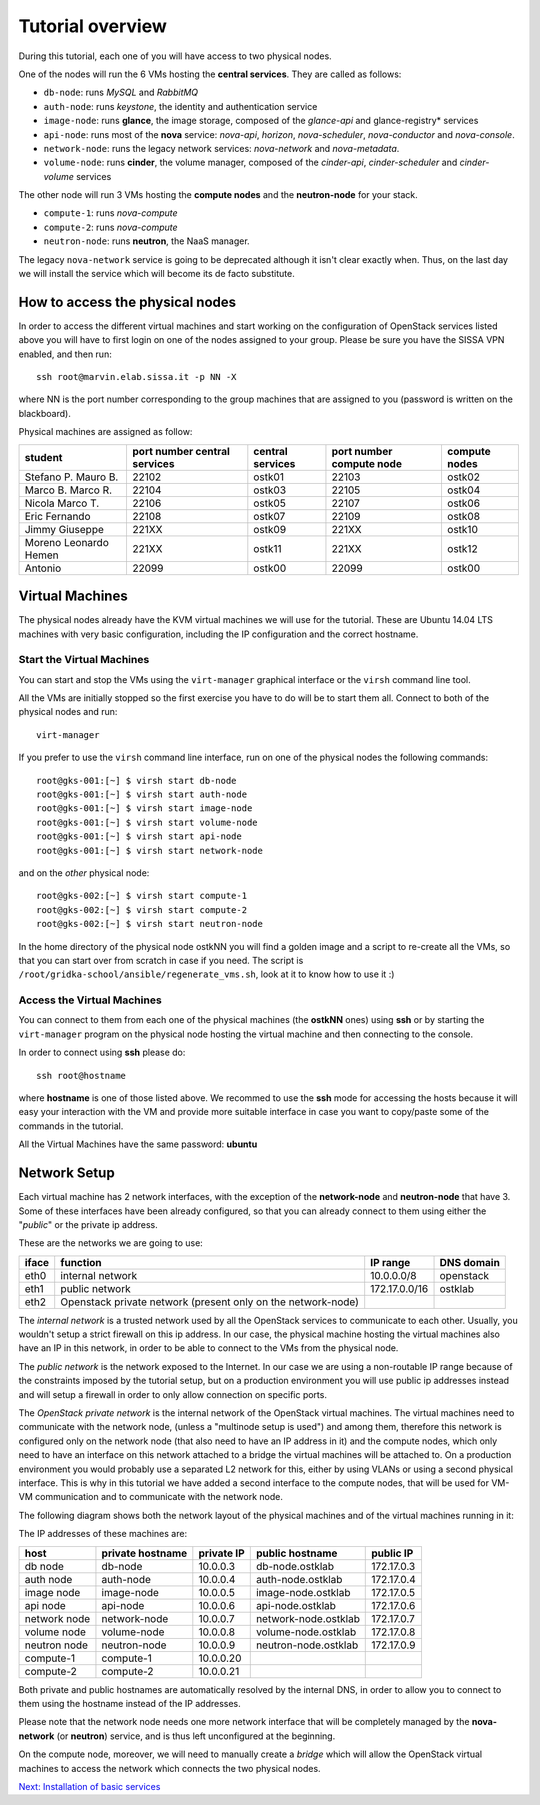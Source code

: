 Tutorial overview
=================

During this tutorial, each one of you will have access to two physical
nodes.

One of the nodes will run the 6 VMs hosting the **central services**. 
They are called as follows:

* ``db-node``:  runs *MySQL* and *RabbitMQ*

* ``auth-node``: runs *keystone*, the identity and authentication
  service

* ``image-node``: runs **glance**, the image storage, composed of the
  *glance-api* and glance-registry* services

* ``api-node``: runs most of the **nova** service: *nova-api*,
  *horizon*, *nova-scheduler*, *nova-conductor* and *nova-console*.

* ``network-node``: runs the legacy network services:
  *nova-network* and *nova-metadata*.

* ``volume-node``: runs **cinder**, the volume manager, composed of
  the *cinder-api*, *cinder-scheduler* and *cinder-volume* services


The other node will run 3 VMs hosting the **compute nodes** and the
**neutron-node** for your stack.

* ``compute-1``: runs *nova-compute*
* ``compute-2``: runs *nova-compute*
* ``neutron-node``: runs **neutron**, the NaaS manager. 

The legacy ``nova-network`` service is going to be deprecated although 
it isn't clear exactly when. Thus, on the last day we will install the 
service which will become its de facto substitute. 

How to access the physical nodes
++++++++++++++++++++++++++++++++

In order to access the different virtual machines and start working on
the configuration of OpenStack services listed above you will have to
first login on one of the nodes assigned to your group. Please be sure
you have the SISSA VPN enabled, and then run::

        ssh root@marvin.elab.sissa.it -p NN -X

where NN is the port number corresponding to the group machines that
are assigned to you (password is written on the blackboard).

Physical machines are assigned as follow:

+-----------------+------------------+------------------+--------------+---------------+
| student         | port number      | central services | port number  | compute nodes |
|                 | central services |                  | compute node |               |
+=================+==================+==================+==============+===============+
| Stefano P.      | 22102            |  ostk01          |  22103       |  ostk02       |
| Mauro B.        |                  |                  |              |               |
+-----------------+------------------+------------------+--------------+---------------+
| Marco B.        | 22104            |  ostk03          |  22105       |  ostk04       |
| Marco R.        |                  |                  |              |               |
+-----------------+------------------+------------------+--------------+---------------+
| Nicola          | 22106            |  ostk05          |  22107       |  ostk06       |
| Marco T.        |                  |                  |              |               |
+-----------------+------------------+------------------+--------------+---------------+
| Eric            | 22108            |  ostk07          |  22109       |  ostk08       |
| Fernando        |                  |                  |              |               |
+-----------------+------------------+------------------+--------------+---------------+
| Jimmy           | 221XX            |  ostk09          |  221XX       |  ostk10       |
| Giuseppe        |                  |                  |              |               |
+-----------------+------------------+------------------+--------------+---------------+
| Moreno          | 221XX            |  ostk11          |  221XX       |  ostk12       |
| Leonardo        |                  |                  |              |               |
| Hemen           |                  |                  |              |               |
+-----------------+------------------+------------------+--------------+---------------+
| Antonio         | 22099            |  ostk00          | 22099        | ostk00        |
+-----------------+------------------+------------------+--------------+---------------+


Virtual Machines
++++++++++++++++

The physical nodes already have the KVM virtual machines we will use
for the tutorial. These are Ubuntu 14.04 LTS machines with very basic
configuration, including the IP configuration and the correct hostname.

Start the Virtual Machines
~~~~~~~~~~~~~~~~~~~~~~~~~~

You can start and stop the VMs using the ``virt-manager`` graphical
interface or the ``virsh`` command line tool.

All the VMs are initially stopped so the first exercise
you have to do will be to start them all. Connect to both
of the physical nodes and run::

    virt-manager

If you prefer to use the ``virsh`` command line interface,
run on one of the physical nodes the following commands::

    root@gks-001:[~] $ virsh start db-node
    root@gks-001:[~] $ virsh start auth-node
    root@gks-001:[~] $ virsh start image-node
    root@gks-001:[~] $ virsh start volume-node
    root@gks-001:[~] $ virsh start api-node
    root@gks-001:[~] $ virsh start network-node

and on the *other* physical node::

    root@gks-002:[~] $ virsh start compute-1
    root@gks-002:[~] $ virsh start compute-2
    root@gks-002:[~] $ virsh start neutron-node

In the home directory of the physical node ostkNN you will find a
golden image and a script to re-create all the VMs, so that you can
start over from scratch in case if you need. The script is 
``/root/gridka-school/ansible/regenerate_vms.sh``, look at it to know
how to use it :)


Access the Virtual Machines
~~~~~~~~~~~~~~~~~~~~~~~~~~~

You can connect to them from each one of the physical machines (the
**ostkNN** ones) using **ssh** or by starting the ``virt-manager``
program on the physical node hosting the virtual machine and then
connecting to the console.

In order to connect using **ssh** please do::

     ssh root@hostname 

where **hostname** is one of those listed above. We recommed to use the
**ssh** mode for accessing the hosts because it will easy your interaction
with the VM and provide more suitable interface in case you want to
copy/paste some of the commands in the tutorial. 

All the Virtual Machines have the same password: **ubuntu**

Network Setup
+++++++++++++

Each virtual machine has 2 network interfaces, with the exception of
the **network-node** and **neutron-node** that have 3. Some of these
interfaces have been already configured, so that you can already
connect to them using either the "*public*" or the private ip address.

These are the networks we are going to use:

+------+-----------------------+------------------+-------------+
|iface | function              | IP range         | DNS domain  |
+======+=======================+==================+=============+
| eth0 | internal network      | 10.0.0.0/8       | openstack   |
+------+-----------------------+------------------+-------------+
| eth1 | public network        | 172.17.0.0/16    | ostklab     |
+------+-----------------------+------------------+-------------+
| eth2 | Openstack private     |                  |             |
|      | network (present only |                  |             |
|      | on the network-node)  |                  |             |
+------+-----------------------+------------------+-------------+

The *internal network* is a trusted network used by all the OpenStack
services to communicate to each other. Usually, you wouldn't setup a
strict firewall on this ip address. In our case, the physical machine
hosting the virtual machines also have an IP in this network, in order
to be able to connect to the VMs from the physical node.

The *public network* is the network exposed to the Internet. In our
case we are using a non-routable IP range because of the constraints
imposed by the tutorial setup, but on a production environment you
will use public ip addresses instead and will setup a firewall in
order to only allow connection on specific ports.

The *OpenStack private network* is the internal network of the
OpenStack virtual machines. The virtual machines need to communicate
with the network node, (unless a "multinode setup is used") and among
them, therefore this network is configured only on the network node
(that also need to have an IP address in it) and the compute nodes,
which only need to have an interface on this network attached to a
bridge the virtual machines will be attached to. On a production
environment you would probably use a separated L2 network for this,
either by using VLANs or using a second physical interface. This is
why in this tutorial we have added a second interface to the compute
nodes, that will be used for VM-VM communication and to communicate
with the network node.

The following diagram shows both the network layout of the physical
machines and of the virtual machines running in it:

.. image:: ../images/network_diagram.png

The IP addresses of these machines are:

+--------------+--------------+-----------+--------------------------+------------+
| host         | private      | private   | public hostname          | public     |
|              | hostname     | IP        |                          | IP         |
+==============+==============+===========+==========================+============+
| db node      | db-node      | 10.0.0.3  | db-node.ostklab          | 172.17.0.3 |
+--------------+--------------+-----------+--------------------------+------------+
| auth node    | auth-node    | 10.0.0.4  | auth-node.ostklab        | 172.17.0.4 |
+--------------+--------------+-----------+--------------------------+------------+
| image node   | image-node   | 10.0.0.5  | image-node.ostklab       | 172.17.0.5 |
+--------------+--------------+-----------+--------------------------+------------+
| api node     | api-node     | 10.0.0.6  | api-node.ostklab         | 172.17.0.6 |
+--------------+--------------+-----------+--------------------------+------------+
| network node | network-node | 10.0.0.7  | network-node.ostklab     | 172.17.0.7 |
+--------------+--------------+-----------+--------------------------+------------+
| volume node  | volume-node  | 10.0.0.8  | volume-node.ostklab      | 172.17.0.8 |
+--------------+--------------+-----------+--------------------------+------------+
| neutron node | neutron-node | 10.0.0.9  | neutron-node.ostklab     | 172.17.0.9 |
+--------------+--------------+-----------+--------------------------+------------+
| compute-1    | compute-1    | 10.0.0.20 |                          |            |
+--------------+--------------+-----------+--------------------------+------------+
| compute-2    | compute-2    | 10.0.0.21 |                          |            |
+--------------+--------------+-----------+--------------------------+------------+

Both private and public hostnames are automatically resolved by the
internal DNS, in order to allow you to connect to them using the
hostname instead of the IP addresses.

Please note that the network node needs one more network interface
that will be completely managed by the **nova-network** (or
**neutron**) service, and is thus left unconfigured at the beginning.

On the compute node, moreover, we will need to manually create a
*bridge* which will allow the OpenStack virtual machines to access the
network which connects the two physical nodes.

`Next: Installation of basic services <basic_services.rst>`_

..
   Installation:
   -------------

   We will install the following services in sequence, on different
   virtual machines.

   * ``all nodes installation``: Common tasks for all the nodes
   * ``db-node``: MySQL + RabbitMQ,
   * ``auth-node``: keystone,
   * ``image-node``: glance,
   * ``api-node``: nova-api, nova-scheduler,
   * ``network-node``: nova-network,
   * ``volume-node``: cinder,
   * ``compute-1``: nova-compute,
   * ``compute-2``: nova-compute,

